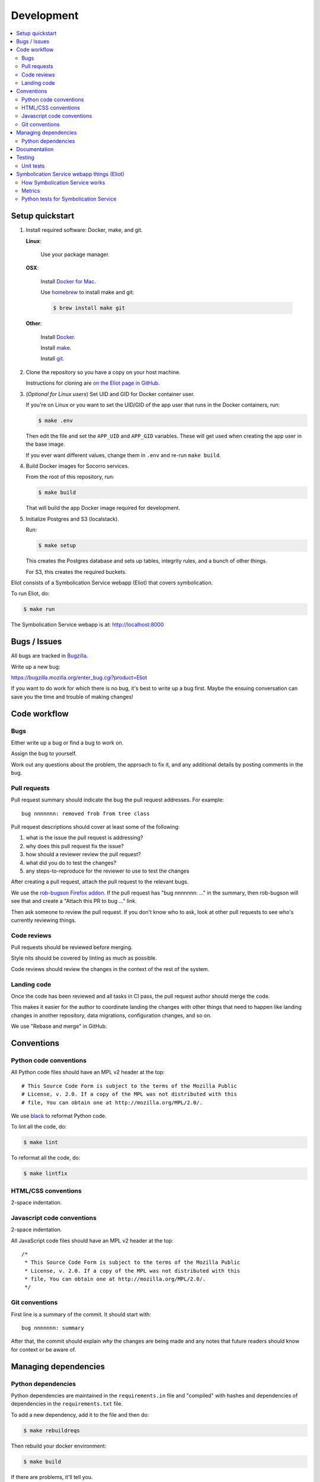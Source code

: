 ===========
Development
===========

.. contents::
   :local:


Setup quickstart
================

1. Install required software: Docker, make, and git.

   **Linux**:

       Use your package manager.

   **OSX**:

       Install `Docker for Mac <https://docs.docker.com/docker-for-mac/>`_.

       Use `homebrew <https://brew.sh>`_ to install make and git:

       .. code-block:: shell

          $ brew install make git

   **Other**:

       Install `Docker <https://docs.docker.com/engine/installation/>`_.

       Install `make <https://www.gnu.org/software/make/>`_.

       Install `git <https://git-scm.com/>`_.

2. Clone the repository so you have a copy on your host machine.

   Instructions for cloning are `on the Eliot page in GitHub
   <https://github.com/mozilla-services/eliot>`_.

3. (*Optional for Linux users*) Set UID and GID for Docker container user.

   If you're on Linux or you want to set the UID/GID of the app user that
   runs in the Docker containers, run:

   .. code-block:: shell

      $ make .env

   Then edit the file and set the ``APP_UID`` and ``APP_GID`` variables. These
   will get used when creating the app user in the base image.

   If you ever want different values, change them in ``.env`` and re-run
   ``make build``.

4. Build Docker images for Socorro services.

   From the root of this repository, run:

   .. code-block:: shell

      $ make build

   That will build the app Docker image required for development.

5. Initialize Postgres and S3 (localstack).

   Run:

   .. code-block:: shell

      $ make setup

   This creates the Postgres database and sets up tables, integrity rules, and
   a bunch of other things.

   For S3, this creates the required buckets.

Eliot consists of a Symbolication Service webapp (Eliot) that covers
symbolication.

To run Eliot, do:

.. code-block:: shell

   $ make run


The Symbolication Service webapp is at: http://localhost:8000


Bugs / Issues
=============

All bugs are tracked in `Bugzilla <https://bugzilla.mozilla.org/>`_.

Write up a new bug:

https://bugzilla.mozilla.org/enter_bug.cgi?product=Eliot

If you want to do work for which there is no bug, it's best to write up a bug
first. Maybe the ensuing conversation can save you the time and trouble
of making changes!


Code workflow
=============

Bugs
----

Either write up a bug or find a bug to work on.

Assign the bug to yourself.

Work out any questions about the problem, the approach to fix it, and any
additional details by posting comments in the bug.


Pull requests
-------------

Pull request summary should indicate the bug the pull request addresses. For
example::

    bug nnnnnnn: removed frob from tree class

Pull request descriptions should cover at least some of the following:

1. what is the issue the pull request is addressing?
2. why does this pull request fix the issue?
3. how should a reviewer review the pull request?
4. what did you do to test the changes?
5. any steps-to-reproduce for the reviewer to use to test the changes

After creating a pull request, attach the pull request to the relevant bugs.

We use the `rob-bugson Firefox addon
<https://addons.mozilla.org/en-US/firefox/addon/rob-bugson/>`_. If the pull
request has "bug nnnnnnn: ..." in the summary, then rob-bugson will see that
and create a "Attach this PR to bug ..." link.

Then ask someone to review the pull request. If you don't know who to ask, look
at other pull requests to see who's currently reviewing things.


Code reviews
------------

Pull requests should be reviewed before merging.

Style nits should be covered by linting as much as possible.

Code reviews should review the changes in the context of the rest of the system.


Landing code
------------

Once the code has been reviewed and all tasks in CI pass, the pull request
author should merge the code.

This makes it easier for the author to coordinate landing the changes with
other things that need to happen like landing changes in another repository,
data migrations, configuration changes, and so on.

We use "Rebase and merge" in GitHub.


Conventions
===========

Python code conventions
-----------------------

All Python code files should have an MPL v2 header at the top::

  # This Source Code Form is subject to the terms of the Mozilla Public
  # License, v. 2.0. If a copy of the MPL was not distributed with this
  # file, You can obtain one at http://mozilla.org/MPL/2.0/.


We use `black <https://black.readthedocs.io/en/stable/>`_ to reformat Python
code.


To lint all the code, do:

.. code-block:: bash

  $ make lint


To reformat all the code, do:

.. code-block:: bash

  $ make lintfix


HTML/CSS conventions
--------------------

2-space indentation.


Javascript code conventions
---------------------------

2-space indentation.

All JavaScript code files should have an MPL v2 header at the top::

  /*
   * This Source Code Form is subject to the terms of the Mozilla Public
   * License, v. 2.0. If a copy of the MPL was not distributed with this
   * file, You can obtain one at http://mozilla.org/MPL/2.0/.
   */


Git conventions
---------------

First line is a summary of the commit. It should start with::

  bug nnnnnnn: summary


After that, the commit should explain *why* the changes are being made and any
notes that future readers should know for context or be aware of.


Managing dependencies
=====================

Python dependencies
-------------------

Python dependencies are maintained in the ``requirements.in`` file and
"compiled" with hashes and dependencies of dependencies in the
``requirements.txt`` file.

To add a new dependency, add it to the file and then do:

.. code-block:: shell

   $ make rebuildreqs

Then rebuild your docker environment:

.. code-block:: shell

  $ make build

If there are problems, it'll tell you.

In some cases, you might want to update the primary and all the secondary
dependencies. To do this, run:

.. code-block:: shell

   $ make updatereqs


Documentation
=============

Documentation for Eliot is build with `Sphinx <http://www.sphinx-doc.org/>`__
and is available on ReadTheDocs.

To build the docs, do:

.. code-block:: shell

  $ make docs

Then view ``docs/_build/html/index.html`` in your browser.


Testing
=======

Unit tests
----------

Eliot's tests use the `pytest <https://pytest.org/>`__ test framework.

To run all of the unit tests, do:

.. code-block:: shell

   $ make test


Symbolication Service webapp things (Eliot)
===========================================

How Symbolication Service works
-------------------------------

When running Symbolication Service webapp in the local dev environment, it's
at: http://localhost:8000

The code is in ``eliot/``.

Symbolication Service webapp logs its configuration at startup. You can
override any of those configuration settings in your ``.env`` file.

Symbolication Service webapp runs in a Docker container and is composed of:

* `Honcho <https://honcho.readthedocs.io/>`_ process which manages:

  * eliot_web: `gunicorn <https://docs.gunicorn.org/en/stable//>`_ which runs
    multiple worker webapp processes
  * eliot_disk_manager: a disk cache manager process

Symbolication Service webapp handles HTTP requests by pulling sym files from
the urls configured by ``ELIOT_SYMBOL_URLS``. By default, that's
``https://symbols.mozilla.org/try``.

The Symbolication Service webapp downloads sym files, parses them into symcache
files, and performs symbol lookups with the symcache files. Parsing sym files
and generating symcache files takes a long time, so it stores the symcache
files in a disk cache shared by all webapp processes running in that Docker
container. The disk cache manager process deletes least recently used items
from the disk cache to keep it under ``ELIOT_SYMBOLS_CACHE_MAX_SIZE`` bytes.


.. _dev-symbolication-metrics:

Metrics
-------

.. autometrics:: eliot.libmarkus.ELIOT_METRICS


.. _dev-symbolication-tests:

Python tests for Symbolication Service
--------------------------------------

To run all the tests, do:

.. code-block:: shell

   $ make test

Tests for the Symbolication Service webapp go in ``tests/``.

If you need to run specific tests or pass in different arguments, you can use
the testshell:

.. code-block:: shell

   $ make testshell
   app@xxx:/app$ pytest

   <pytest output>

   app@xxx:/app$ pytest tests/test_app.py

   <pytest output>
